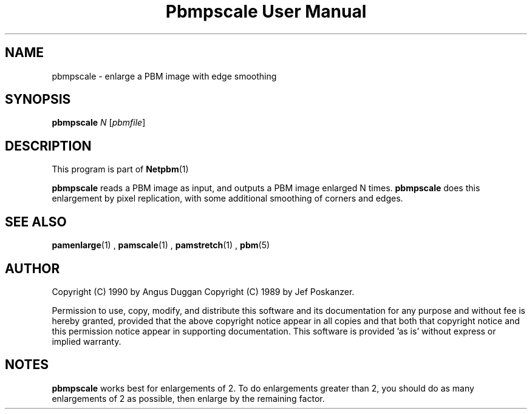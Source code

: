\
.\" This man page was generated by the Netpbm tool 'makeman' from HTML source.
.\" Do not hand-hack it!  If you have bug fixes or improvements, please find
.\" the corresponding HTML page on the Netpbm website, generate a patch
.\" against that, and send it to the Netpbm maintainer.
.TH "Pbmpscale User Manual" 0 "03 October 2003" "netpbm documentation"

.SH NAME

pbmpscale - enlarge a PBM image with edge smoothing

.UN synopsis
.SH SYNOPSIS

\fBpbmpscale\fP
\fIN\fP
[\fIpbmfile\fP]

.UN description
.SH DESCRIPTION
.PP
This program is part of
.BR Netpbm (1)
.
.PP
\fBpbmpscale\fP reads a PBM image as input, and outputs a PBM
image enlarged N times.  \fBpbmpscale\fP does this enlargement by
pixel replication, with some additional smoothing of corners and
edges.


.UN seealso
.SH SEE ALSO
.BR pamenlarge (1)
,
.BR pamscale (1)
,
.BR pamstretch (1)
,
.BR pbm (5)



.UN author
.SH AUTHOR

Copyright (C) 1990 by Angus Duggan
Copyright (C) 1989 by Jef Poskanzer.
.PP
Permission to use, copy, modify, and distribute this software and its
documentation for any purpose and without fee is hereby granted, provided
that the above copyright notice appear in all copies and that both that
copyright notice and this permission notice appear in supporting
documentation.  This software is provided 'as is' without express or
implied warranty.

.UN notes
.SH NOTES
.PP
\fBpbmpscale\fP works best for enlargements of 2. To do
enlargements greater than 2, you should do as many enlargements of 2 as
possible, then enlarge by the remaining factor.
